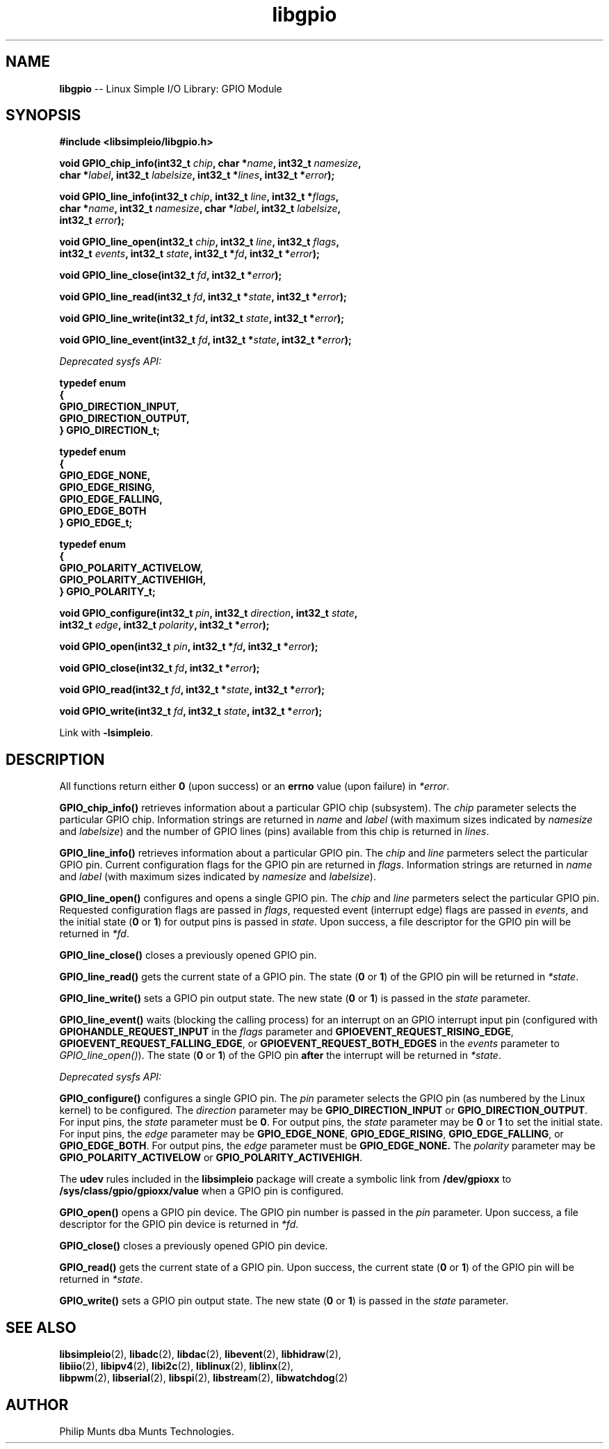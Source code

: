 .\" man page for Munts Technologies Linux Simple I/O Library
.\"
.\" Copyright (C)2016-2025, Philip Munts dba Munts Technologies.
.\"
.\" Redistribution and use in source and binary forms, with or without
.\" modification, are permitted provided that the following conditions are met:
.\"
.\" * Redistributions of source code must retain the above copyright notice,
.\"   this list of conditions and the following disclaimer.
.\"
.\" THIS SOFTWARE IS PROVIDED BY THE COPYRIGHT HOLDERS AND CONTRIBUTORS "AS IS"
.\" AND ANY EXPRESS OR IMPLIED WARRANTIES, INCLUDING, BUT NOT LIMITED TO, THE
.\" IMPLIED WARRANTIES OF MERCHANTABILITY AND FITNESS FOR A PARTICULAR PURPOSE
.\" ARE DISCLAIMED. IN NO EVENT SHALL THE COPYRIGHT HOLDER OR CONTRIBUTORS BE
.\" LIABLE FOR ANY DIRECT, INDIRECT, INCIDENTAL, SPECIAL, EXEMPLARY, OR
.\" CONSEQUENTIAL DAMAGES (INCLUDING, BUT NOT LIMITED TO, PROCUREMENT OF
.\" SUBSTITUTE GOODS OR SERVICES; LOSS OF USE, DATA, OR PROFITS; OR BUSINESS
.\" INTERRUPTION) HOWEVER CAUSED AND ON ANY THEORY OF LIABILITY, WHETHER IN
.\" CONTRACT, STRICT LIABILITY, OR TORT (INCLUDING NEGLIGENCE OR OTHERWISE)
.\" ARISING IN ANY WAY OUT OF THE USE OF THIS SOFTWARE, EVEN IF ADVISED OF THE
.\" POSSIBILITY OF SUCH DAMAGE.
.\"
.TH libgpio 2 "25 September 2025" "version 1" "Linux Simple I/O Library"
.SH NAME
.B libgpio
\-\- Linux Simple I/O Library: GPIO Module
.SH SYNOPSIS
.nf
.B #include <libsimpleio/libgpio.h>

.BI "void GPIO_chip_info(int32_t " chip ", char *" name ", int32_t " namesize ","
.BI "  char *" label ", int32_t " labelsize ", int32_t *" lines ", int32_t *" error ");"

.BI "void GPIO_line_info(int32_t " chip ", int32_t " line ", int32_t *" flags ","
.BI "  char *" name ", int32_t " namesize ", char *" label ", int32_t " labelsize ","
.BI "  int32_t " error ");"

.BI "void GPIO_line_open(int32_t " chip ", int32_t " line ", int32_t " flags ","
.BI "  int32_t " events ", int32_t " state ", int32_t *" fd ", int32_t *" error ");"

.BI "void GPIO_line_close(int32_t " fd ", int32_t *" error ");"

.BI "void GPIO_line_read(int32_t " fd ", int32_t *" state ", int32_t *" error ");"

.BI "void GPIO_line_write(int32_t " fd ", int32_t " state ", int32_t *" error ");"

.BI "void GPIO_line_event(int32_t " fd ", int32_t *" state ", int32_t *" error ");"

.I Deprecated sysfs API:

.B typedef enum
.B {
.B "  GPIO_DIRECTION_INPUT,"
.B "  GPIO_DIRECTION_OUTPUT,"
.B } GPIO_DIRECTION_t;

.B typedef enum
.B {
.B "  GPIO_EDGE_NONE,"
.B "  GPIO_EDGE_RISING,"
.B "  GPIO_EDGE_FALLING,"
.B "  GPIO_EDGE_BOTH"
.B } GPIO_EDGE_t;

.B typedef enum
.B {
.B "  GPIO_POLARITY_ACTIVELOW,"
.B "  GPIO_POLARITY_ACTIVEHIGH,"
.B } GPIO_POLARITY_t;

.BI "void GPIO_configure(int32_t " pin ", int32_t " direction ", int32_t " state ","
.BI "  int32_t " edge ", int32_t " polarity ", int32_t *" error ");"

.BI "void GPIO_open(int32_t " pin ", int32_t *" fd ", int32_t *" error ");"

.BI "void GPIO_close(int32_t " fd ", int32_t *" error ");"

.BI "void GPIO_read(int32_t " fd ", int32_t *" state ", int32_t *" error ");"

.BI "void GPIO_write(int32_t " fd ", int32_t " state ", int32_t *" error ");"

.fi
Link with
.BR -lsimpleio .
.SH DESCRIPTION
.nh
All functions return either
.B 0
(upon success) or an
.B errno
value (upon failure) in
.IR *error .
.PP

.B GPIO_chip_info()
retrieves information about a particular GPIO chip (subsystem).  The
.I chip
parameter selects the particular GPIO chip.
Information strings are returned in
.IR name " and " label
(with maximum sizes indicated by
.IR namesize " and " labelsize ")"
and the number of GPIO lines (pins) available from this chip is returned in
.IR lines .
.PP

.B GPIO_line_info()
retrieves information about a particular GPIO pin.  The
.IR chip " and " line
parmeters select the particular GPIO pin.
Current configuration flags for the GPIO pin are returned in
.IR flags .
Information strings are returned in
.IR name " and " label
(with maximum sizes indicated by
.IR namesize " and " labelsize ")."
.PP

.B GPIO_line_open()
configures and opens a single GPIO pin.   The
.IR chip " and " line
parmeters select the particular GPIO pin.  Requested configuration flags
are passed in
.IR flags ,
requested event (interrupt edge) flags are passed in
.IR events ,
and the initial state
.RB ( 0 " or " 1 )
for output pins is passed in
.IR state .
Upon success, a file descriptor for the GPIO pin will be returned in
.IR *fd .
.PP

.B GPIO_line_close()
closes a previously opened GPIO pin.
.PP

.B GPIO_line_read()
gets the current state of a GPIO pin.  The state
.RB ( 0 " or " 1 )
of the GPIO pin will be returned in
.IR *state .
.PP

.B GPIO_line_write()
sets a GPIO pin output state.  The new state
.RB ( 0 " or " 1 )
is passed in the
.I state
parameter.
.PP

.B GPIO_line_event()
waits (blocking the calling process) for an interrupt on an GPIO interrupt
input pin (configured with
.BR GPIOHANDLE_REQUEST_INPUT " in the "
.IR flags " parameter and "
.BR GPIOEVENT_REQUEST_RISING_EDGE ", " GPIOEVENT_REQUEST_FALLING_EDGE ", or "
.BR GPIOEVENT_REQUEST_BOTH_EDGES " in the "
.IR events " parameter to "
.IR GPIO_line_open() ")."
The state
.RB ( 0 " or " 1 )
of the GPIO pin
.B after
the interrupt will be returned in
.IR *state .
.PP

.I Deprecated sysfs API:

.B GPIO_configure()
configures a single GPIO pin.  The
.I pin
parameter selects the GPIO pin (as numbered by the Linux kernel) to be configured.
The
.I direction
parameter may be
.B GPIO_DIRECTION_INPUT
or
.BR GPIO_DIRECTION_OUTPUT .
For input pins, the
.I state
parameter must be
.BR 0 .
For output pins, the
.I state
parameter may be
.B 0
or
.B 1
to set the initial state.
For input pins, the
.I edge
parameter may be
.BR GPIO_EDGE_NONE ,
.BR GPIO_EDGE_RISING ,
.BR GPIO_EDGE_FALLING ,
or
.BR GPIO_EDGE_BOTH .
For output pins, the
.I edge
parameter must be
.B GPIO_EDGE_NONE.
The
.I polarity
parameter may be
.B GPIO_POLARITY_ACTIVELOW
or
.BR GPIO_POLARITY_ACTIVEHIGH .
.PP
The
.B udev
rules included in the
.B libsimpleio
package will create a symbolic link from
.B /dev/gpioxx
to
.B /sys/class/gpio/gpioxx/value
when a GPIO pin is configured.
.PP
.B GPIO_open()
opens a GPIO pin device. The GPIO pin number is passed in the
.IR pin
parameter.  Upon success, a file descriptor for the GPIO pin device is returned in
.IR *fd .
.PP
.B GPIO_close()
closes a previously opened GPIO pin device.
.PP
.B GPIO_read()
gets the current state of a GPIO pin.  Upon success, the current state
.RB ( 0 " or " 1 )
of the GPIO pin will be returned in
.IR *state .
.PP
.B GPIO_write()
sets a GPIO pin output state.  The new state
.RB ( 0 " or " 1 )
is passed in the
.I state
parameter.
.SH SEE ALSO
.BR libsimpleio "(2), " libadc "(2), " libdac "(2), " libevent "(2), " libhidraw "(2),"
.br
.BR libiio "(2), " libipv4 "(2), " libi2c "(2), " liblinux "(2), " liblinx "(2),"
.br
.BR  libpwm "(2), " libserial "(2), " libspi "(2), " libstream "(2), " libwatchdog "(2)"
.SH AUTHOR
Philip Munts dba Munts Technologies.
